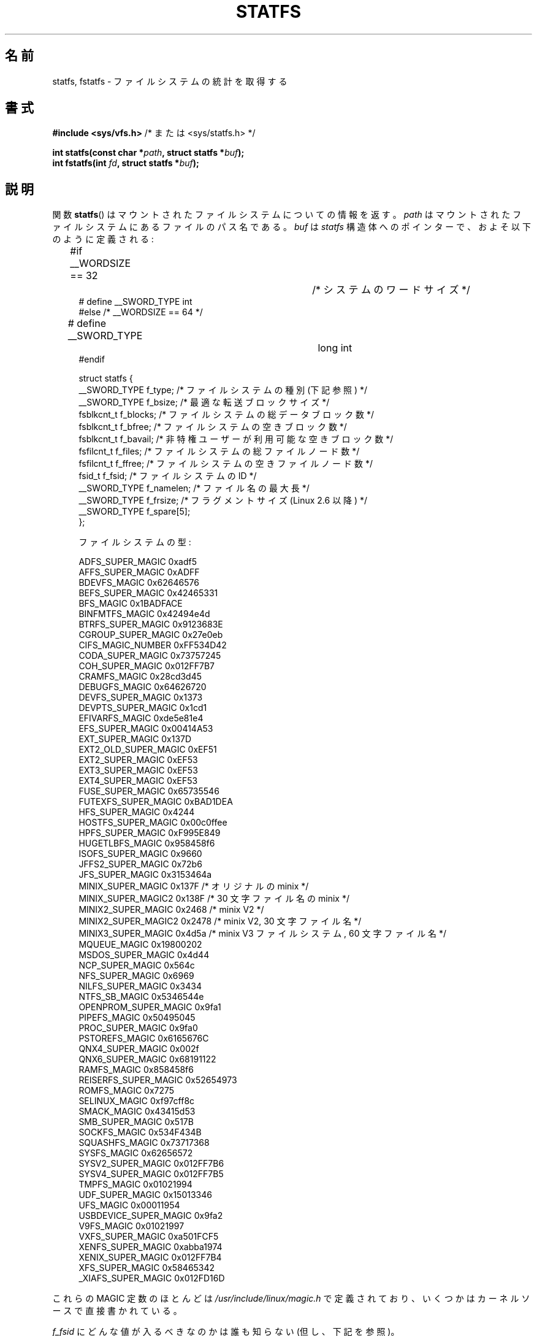 .\" Copyright (C) 2003 Andries Brouwer (aeb@cwi.nl)
.\"
.\" %%%LICENSE_START(VERBATIM)
.\" Permission is granted to make and distribute verbatim copies of this
.\" manual provided the copyright notice and this permission notice are
.\" preserved on all copies.
.\"
.\" Permission is granted to copy and distribute modified versions of this
.\" manual under the conditions for verbatim copying, provided that the
.\" entire resulting derived work is distributed under the terms of a
.\" permission notice identical to this one.
.\"
.\" Since the Linux kernel and libraries are constantly changing, this
.\" manual page may be incorrect or out-of-date.  The author(s) assume no
.\" responsibility for errors or omissions, or for damages resulting from
.\" the use of the information contained herein.  The author(s) may not
.\" have taken the same level of care in the production of this manual,
.\" which is licensed free of charge, as they might when working
.\" professionally.
.\"
.\" Formatted or processed versions of this manual, if unaccompanied by
.\" the source, must acknowledge the copyright and authors of this work.
.\" %%%LICENSE_END
.\"
.\" Modified 2003-08-17 by Walter Harms
.\" Modified 2004-06-23 by Michael Kerrisk <mtk.manpages@gmail.com>
.\"
.\"*******************************************************************
.\"
.\" This file was generated with po4a. Translate the source file.
.\"
.\"*******************************************************************
.\"
.\" Japanese Version Copyright (c) 1997 HANATAKA Shinya
.\"         all rights reserved.
.\" Translated Fri Dec 12 00:25:54 JST 1997
.\"         by HANATAKA Shinya <hanataka@abyss.rim.or.jp>
.\" Updated & Modified Sat Jun  2 20:25:46 JST 2001
.\"         by Yuichi SATO <ysato@h4.dion.ne.jp>
.\" Updated & Modified Sat Jan 18 16:48:08 JST 2003
.\"         by Yuichi SATO <ysato444@yahoo.co.jp>
.\" Updated & Modified Sun Sep  7 00:52:44 JST 2003 by Yuichi SATO
.\" Updated & Modified Sun Jan  9 22:35:28 JST 2005 by Yuichi SATO
.\" Updated 2006-07-21, Akihiro MOTOKI <amotoki@dd.iij4u.or.jp>, LDP v2.36
.\" Updated 2012-04-30, Akihiro MOTOKI <amotoki@gmail.com>
.\"
.TH STATFS 2 2014\-06\-13 Linux "Linux Programmer's Manual"
.SH 名前
statfs, fstatfs \- ファイルシステムの統計を取得する
.SH 書式
\fB#include <sys/vfs.h> \fP/* または <sys/statfs.h> */
.sp
\fBint statfs(const char *\fP\fIpath\fP\fB, struct statfs *\fP\fIbuf\fP\fB);\fP
.br
\fBint fstatfs(int \fP\fIfd\fP\fB, struct statfs *\fP\fIbuf\fP\fB);\fP
.SH 説明
関数 \fBstatfs\fP()  はマウントされたファイルシステムについての情報を返す。 \fIpath\fP
はマウントされたファイルシステムにあるファイルのパス名である。 \fIbuf\fP は \fIstatfs\fP
構造体へのポインターで、およそ以下のように定義される:

.in +4n
.nf
#if __WORDSIZE == 32		/* システムのワードサイズ */
# define __SWORD_TYPE           int
#else /* __WORDSIZE == 64 */
# define __SWORD_TYPE		long int
#endif

struct statfs {
    __SWORD_TYPE f_type;    /* ファイルシステムの種別 (下記参照) */
    __SWORD_TYPE f_bsize;   /* 最適な転送ブロックサイズ */
    fsblkcnt_t   f_blocks;  /* ファイルシステムの総データブロック数 */
    fsblkcnt_t   f_bfree;   /* ファイルシステムの空きブロック数 */
    fsblkcnt_t   f_bavail;  /* 非特権ユーザーが利用可能な空きブロック数 */
    fsfilcnt_t   f_files;   /* ファイルシステムの総ファイルノード数 */
    fsfilcnt_t   f_ffree;   /* ファイルシステムの空きファイルノード数 */
    fsid_t       f_fsid;    /* ファイルシステムの ID */
    __SWORD_TYPE f_namelen; /* ファイル名の最大長 */
    __SWORD_TYPE f_frsize;  /* フラグメントサイズ (Linux 2.6 以降) */
    __SWORD_TYPE f_spare[5];
};

ファイルシステムの型:

   ADFS_SUPER_MAGIC      0xadf5
   AFFS_SUPER_MAGIC      0xADFF
   BDEVFS_MAGIC          0x62646576
   BEFS_SUPER_MAGIC      0x42465331
   BFS_MAGIC             0x1BADFACE
   BINFMTFS_MAGIC        0x42494e4d
   BTRFS_SUPER_MAGIC     0x9123683E
   CGROUP_SUPER_MAGIC    0x27e0eb
   CIFS_MAGIC_NUMBER     0xFF534D42
   CODA_SUPER_MAGIC      0x73757245
   COH_SUPER_MAGIC       0x012FF7B7
   CRAMFS_MAGIC          0x28cd3d45
   DEBUGFS_MAGIC         0x64626720
   DEVFS_SUPER_MAGIC     0x1373
   DEVPTS_SUPER_MAGIC    0x1cd1
   EFIVARFS_MAGIC        0xde5e81e4
   EFS_SUPER_MAGIC       0x00414A53
   EXT_SUPER_MAGIC       0x137D
   EXT2_OLD_SUPER_MAGIC  0xEF51
   EXT2_SUPER_MAGIC      0xEF53
   EXT3_SUPER_MAGIC      0xEF53
   EXT4_SUPER_MAGIC      0xEF53
   FUSE_SUPER_MAGIC      0x65735546
   FUTEXFS_SUPER_MAGIC   0xBAD1DEA
   HFS_SUPER_MAGIC       0x4244
   HOSTFS_SUPER_MAGIC    0x00c0ffee
   HPFS_SUPER_MAGIC      0xF995E849
   HUGETLBFS_MAGIC       0x958458f6
   ISOFS_SUPER_MAGIC     0x9660
   JFFS2_SUPER_MAGIC     0x72b6
   JFS_SUPER_MAGIC       0x3153464a
   MINIX_SUPER_MAGIC     0x137F /* オリジナルの minix */
   MINIX_SUPER_MAGIC2    0x138F /* 30 文字ファイル名の minix */
   MINIX2_SUPER_MAGIC    0x2468 /* minix V2 */
   MINIX2_SUPER_MAGIC2   0x2478 /* minix V2, 30 文字ファイル名 */
   MINIX3_SUPER_MAGIC    0x4d5a /* minix V3 ファイルシステム, 60 文字ファイル名 */
   MQUEUE_MAGIC          0x19800202
   MSDOS_SUPER_MAGIC     0x4d44
   NCP_SUPER_MAGIC       0x564c
   NFS_SUPER_MAGIC       0x6969
   NILFS_SUPER_MAGIC     0x3434
   NTFS_SB_MAGIC         0x5346544e
   OPENPROM_SUPER_MAGIC  0x9fa1
   PIPEFS_MAGIC          0x50495045
   PROC_SUPER_MAGIC      0x9fa0
   PSTOREFS_MAGIC        0x6165676C
   QNX4_SUPER_MAGIC      0x002f
   QNX6_SUPER_MAGIC      0x68191122
   RAMFS_MAGIC           0x858458f6
   REISERFS_SUPER_MAGIC  0x52654973
   ROMFS_MAGIC           0x7275
   SELINUX_MAGIC         0xf97cff8c
   SMACK_MAGIC           0x43415d53
   SMB_SUPER_MAGIC       0x517B
   SOCKFS_MAGIC          0x534F434B
   SQUASHFS_MAGIC        0x73717368
   SYSFS_MAGIC           0x62656572
   SYSV2_SUPER_MAGIC     0x012FF7B6
   SYSV4_SUPER_MAGIC     0x012FF7B5
   TMPFS_MAGIC           0x01021994
   UDF_SUPER_MAGIC       0x15013346
   UFS_MAGIC             0x00011954
   USBDEVICE_SUPER_MAGIC 0x9fa2
   V9FS_MAGIC            0x01021997
   VXFS_SUPER_MAGIC      0xa501FCF5
   XENFS_SUPER_MAGIC     0xabba1974
   XENIX_SUPER_MAGIC     0x012FF7B4
   XFS_SUPER_MAGIC       0x58465342
   _XIAFS_SUPER_MAGIC    0x012FD16D
.fi
.in
.PP
これらの MAGIC 定数のほとんどは \fI/usr/include/linux/magic.h\fP
で定義されており、いくつかはカーネルソースで直接書かれている。
.PP
\fIf_fsid\fP にどんな値が入るべきなのかは誰も知らない (但し、下記を参照)。
.PP
それぞれのファイルシステムにおいて未定義のフィールドには 0 が 設定される。 \fBfstatfs\fP()  はディスクリプター \fIfd\fP
によって参照されるオープンされたファイルについて、同じ情報を返す。
.SH 返り値
成功した場合、0 が返される。 失敗した場合、 \-1 が返され、 \fIerrno\fP に適切な値がセットされる。
.SH エラー
.TP 
\fBEACCES\fP
(\fBstatfs\fP()  の場合)  \fIpath\fP のディレクトリ部分に検索許可が与えられていない (\fBpath_resolution\fP(7)
も参照すること)。
.TP 
\fBEBADF\fP
(\fBfstatfs\fP()  の場合)  \fIfd\fP は有効なオープンされたファイルディスクリプターではない。
.TP 
\fBEFAULT\fP
\fIbuf\fP または \fIpath\fP が不正なアドレスを指している。
.TP 
\fBEINTR\fP
この呼び出しがシグナルで中断された。
.TP 
\fBEIO\fP
ファイルシステムからの読み込みの間に I/O エラーが発生した。
.TP 
\fBELOOP\fP
(\fBstatfs\fP()  の場合)  \fIpath\fP を解決するのに辿るべきシンボリックリンクが多すぎる。
.TP 
\fBENAMETOOLONG\fP
(\fBstatfs\fP()  の場合)  \fIpath\fP が長過ぎる。
.TP 
\fBENOENT\fP
(\fBstatfs\fP()  の場合)  \fIpath\fP によって参照されるファイルが存在しない。
.TP 
\fBENOMEM\fP
十分なカーネルメモリーがない。
.TP 
\fBENOSYS\fP
ファイルシステムがこの呼び出しをサポートしていない。
.TP 
\fBENOTDIR\fP
(\fBstatfs\fP()  の場合)  \fIpath\fP のディレクトリ部分がディレクトリでない。
.TP 
\fBEOVERFLOW\fP
いくつかの値が大き過ぎて、返り値の構造体で表現できない。
.SH 準拠
Linux 固有である。 Linux の \fBstatfs\fP()  は 4.4BSD のものに影響を受けている。
(しかし同じ構造体を使用しているわけではない)
.SH 注意
元々の Linux の \fBstatfs\fP() と \fBfstatfs\fP() システムコールは
非常に大きなファイルサイズを念頭に入れて設計されていなかった。
その後、Linux 2.6 で、新しい構造体 \fIstatfs64\fP を使用する
新しいシステムコール \fBstatfs64\fP() と \fBfstatfs64\fP() が追加された。
新しい構造体は元の \fIstatfs\fP 構造体と同じフィールドを持つが、
いろいろなフィールドのサイズが大きなファイルサイズに対応できるように
増やされている。 glibc の \fBstatfs\fP() と \fBfstatfs\fP() のラッパー関数は
カーネルによるこれらの違いを吸収している。

\fI<sys/vfs.h>\fP しか持たないシステムもあり、 \fI<sys/statfs.h>\fP
も持っているシステムもある。 前者は後者をインクルードするので、 前者をインクルードするのが良いと考えられる。

LSB ではライブラリコール \fBstatfs\fP(), \fBfstatfs\fP()  を非推奨として、代わりに \fBstatvfs\fP(2),
\fBfstatvfs\fP(2)  を使うように指示している。
.SS "f_fsid フィールド"
Solaris, Irix, POSIX にはシステムコール \fBstatvfs\fP(2)  があり、 \fIstruct statvfs\fP を返す
(\fI<sys/statvfs.h>\fP で定義されている)。 この構造体には、 \fIunsigned long\fP \fIf_fsid\fP
が含まれている。 Linux, SunOS, HP\-UX, 4.4BSD にはシステムコール \fBstatfs\fP()  があり、 \fIstruct
statfs\fP を返す (\fI<sys/vfs.h>\fP で定義されている)。 この構造体には \fIfsid_t\fP \fIf_fsid\fP,
が含まれており、 \fIfsid_t\fP は \fIstruct { int val[2]; }\fP と定義されている。 FreeBSD
でも同じであるが、インクルードファイル \fI<sys/mount.h>\fP を使う。

\fIf_fsid\fP はあるランダムな値を持ち、 (\fIf_fsid\fP,\fIino\fP)  という 1 組の値でファイルを一意に決定できるようにする、
というのが基本的な考え方である。 いくつかの OS では、デバイス番号 (の変種) を使ったり、
デバイス番号とファイルシステムタイプを組み合わせて使ったりしている。 OS の中には \fIf_fsid\fP
フィールドの取得をスーパーユーザーに限定しているものもある (非特権ユーザーが取得すると 0 となる)。 NFS でエクスポートされる場合、
このフィールドがファイルシステムのファイルハンドルで使われており、 この値を提供するとセキュリティ上の問題がある。
.LP
いくつかの OS では、 \fIfsid\fP を \fBsysfs\fP(2)  システムコールの第 2 引き数として使用できる。
.SH バグ
.\" broken in commit ff0c7d15f9787b7e8c601533c015295cc68329f8
.\" fixed in commit d70ef97baf048412c395bb5d65791d8fe133a52b
Linux 2.6.38 から Linux 3.1 までは (3.1 を含む)、 \fBfstatfs\fP() は \fBpipe\fP(2)
で作成されたファイルディスクリプターに対してはエラー \fBENOSYS\fP で失敗していた。
.SH 関連項目
\fBstat\fP(2), \fBstatvfs\fP(2), \fBpath_resolution\fP(7)
.SH この文書について
この man ページは Linux \fIman\-pages\fP プロジェクトのリリース 3.79 の一部
である。プロジェクトの説明とバグ報告に関する情報は
http://www.kernel.org/doc/man\-pages/ に書かれている。
